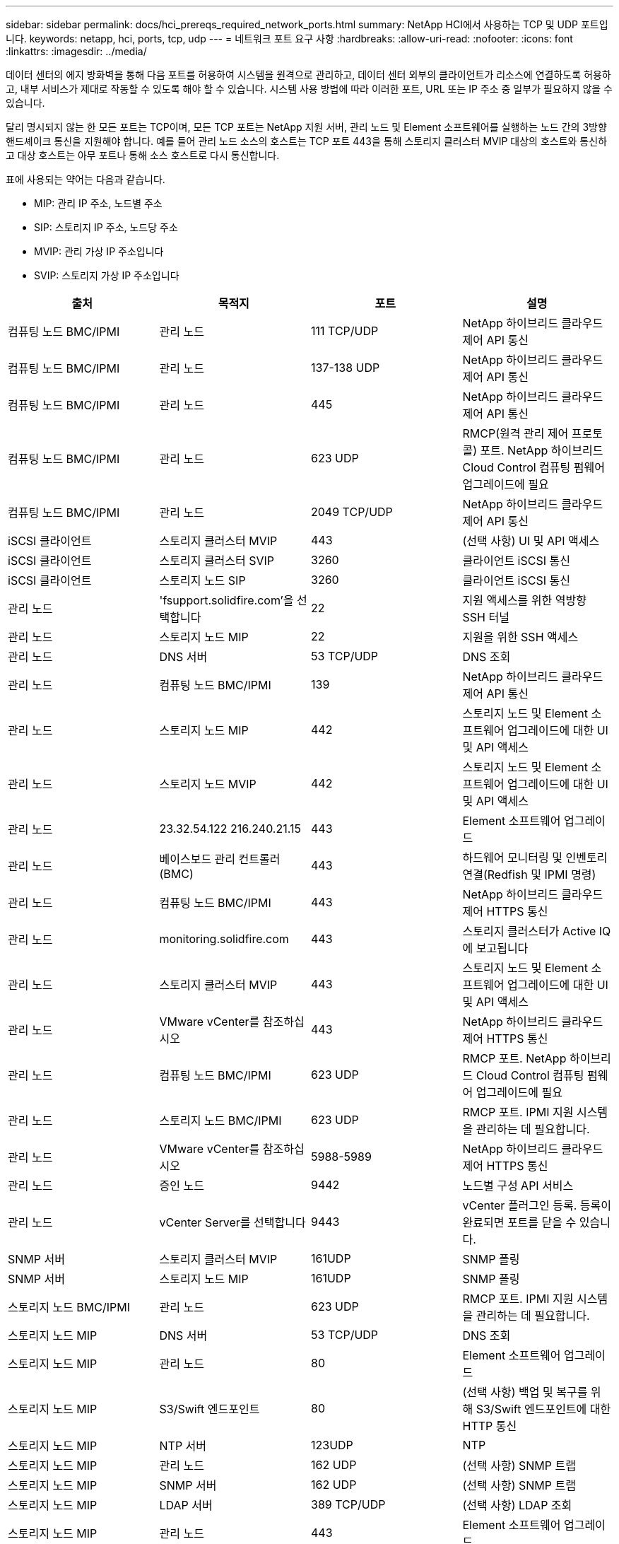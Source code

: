 ---
sidebar: sidebar 
permalink: docs/hci_prereqs_required_network_ports.html 
summary: NetApp HCI에서 사용하는 TCP 및 UDP 포트입니다. 
keywords: netapp, hci, ports, tcp, udp 
---
= 네트워크 포트 요구 사항
:hardbreaks:
:allow-uri-read: 
:nofooter: 
:icons: font
:linkattrs: 
:imagesdir: ../media/


[role="lead"]
데이터 센터의 에지 방화벽을 통해 다음 포트를 허용하여 시스템을 원격으로 관리하고, 데이터 센터 외부의 클라이언트가 리소스에 연결하도록 허용하고, 내부 서비스가 제대로 작동할 수 있도록 해야 할 수 있습니다. 시스템 사용 방법에 따라 이러한 포트, URL 또는 IP 주소 중 일부가 필요하지 않을 수 있습니다.

달리 명시되지 않는 한 모든 포트는 TCP이며, 모든 TCP 포트는 NetApp 지원 서버, 관리 노드 및 Element 소프트웨어를 실행하는 노드 간의 3방향 핸드셰이크 통신을 지원해야 합니다. 예를 들어 관리 노드 소스의 호스트는 TCP 포트 443을 통해 스토리지 클러스터 MVIP 대상의 호스트와 통신하고 대상 호스트는 아무 포트나 통해 소스 호스트로 다시 통신합니다.

표에 사용되는 약어는 다음과 같습니다.

* MIP: 관리 IP 주소, 노드별 주소
* SIP: 스토리지 IP 주소, 노드당 주소
* MVIP: 관리 가상 IP 주소입니다
* SVIP: 스토리지 가상 IP 주소입니다


|===
| 출처 | 목적지 | 포트 | 설명 


| 컴퓨팅 노드 BMC/IPMI | 관리 노드 | 111 TCP/UDP | NetApp 하이브리드 클라우드 제어 API 통신 


| 컴퓨팅 노드 BMC/IPMI | 관리 노드 | 137-138 UDP | NetApp 하이브리드 클라우드 제어 API 통신 


| 컴퓨팅 노드 BMC/IPMI | 관리 노드 | 445 | NetApp 하이브리드 클라우드 제어 API 통신 


| 컴퓨팅 노드 BMC/IPMI | 관리 노드 | 623 UDP | RMCP(원격 관리 제어 프로토콜) 포트. NetApp 하이브리드 Cloud Control 컴퓨팅 펌웨어 업그레이드에 필요 


| 컴퓨팅 노드 BMC/IPMI | 관리 노드 | 2049 TCP/UDP | NetApp 하이브리드 클라우드 제어 API 통신 


| iSCSI 클라이언트 | 스토리지 클러스터 MVIP | 443 | (선택 사항) UI 및 API 액세스 


| iSCSI 클라이언트 | 스토리지 클러스터 SVIP | 3260 | 클라이언트 iSCSI 통신 


| iSCSI 클라이언트 | 스토리지 노드 SIP | 3260 | 클라이언트 iSCSI 통신 


| 관리 노드 | 'fsupport.solidfire.com'을 선택합니다 | 22 | 지원 액세스를 위한 역방향 SSH 터널 


| 관리 노드 | 스토리지 노드 MIP | 22 | 지원을 위한 SSH 액세스 


| 관리 노드 | DNS 서버 | 53 TCP/UDP | DNS 조회 


| 관리 노드 | 컴퓨팅 노드 BMC/IPMI | 139 | NetApp 하이브리드 클라우드 제어 API 통신 


| 관리 노드 | 스토리지 노드 MIP | 442 | 스토리지 노드 및 Element 소프트웨어 업그레이드에 대한 UI 및 API 액세스 


| 관리 노드 | 스토리지 노드 MVIP | 442 | 스토리지 노드 및 Element 소프트웨어 업그레이드에 대한 UI 및 API 액세스 


| 관리 노드 | 23.32.54.122 216.240.21.15 | 443 | Element 소프트웨어 업그레이드 


| 관리 노드 | 베이스보드 관리 컨트롤러(BMC) | 443 | 하드웨어 모니터링 및 인벤토리 연결(Redfish 및 IPMI 명령) 


| 관리 노드 | 컴퓨팅 노드 BMC/IPMI | 443 | NetApp 하이브리드 클라우드 제어 HTTPS 통신 


| 관리 노드 | monitoring.solidfire.com | 443 | 스토리지 클러스터가 Active IQ에 보고됩니다 


| 관리 노드 | 스토리지 클러스터 MVIP | 443 | 스토리지 노드 및 Element 소프트웨어 업그레이드에 대한 UI 및 API 액세스 


| 관리 노드 | VMware vCenter를 참조하십시오 | 443 | NetApp 하이브리드 클라우드 제어 HTTPS 통신 


| 관리 노드 | 컴퓨팅 노드 BMC/IPMI | 623 UDP | RMCP 포트. NetApp 하이브리드 Cloud Control 컴퓨팅 펌웨어 업그레이드에 필요 


| 관리 노드 | 스토리지 노드 BMC/IPMI | 623 UDP | RMCP 포트. IPMI 지원 시스템을 관리하는 데 필요합니다. 


| 관리 노드 | VMware vCenter를 참조하십시오 | 5988-5989 | NetApp 하이브리드 클라우드 제어 HTTPS 통신 


| 관리 노드 | 증인 노드 | 9442 | 노드별 구성 API 서비스 


| 관리 노드 | vCenter Server를 선택합니다 | 9443 | vCenter 플러그인 등록. 등록이 완료되면 포트를 닫을 수 있습니다. 


| SNMP 서버 | 스토리지 클러스터 MVIP | 161UDP | SNMP 폴링 


| SNMP 서버 | 스토리지 노드 MIP | 161UDP | SNMP 폴링 


| 스토리지 노드 BMC/IPMI | 관리 노드 | 623 UDP | RMCP 포트. IPMI 지원 시스템을 관리하는 데 필요합니다. 


| 스토리지 노드 MIP | DNS 서버 | 53 TCP/UDP | DNS 조회 


| 스토리지 노드 MIP | 관리 노드 | 80 | Element 소프트웨어 업그레이드 


| 스토리지 노드 MIP | S3/Swift 엔드포인트 | 80 | (선택 사항) 백업 및 복구를 위해 S3/Swift 엔드포인트에 대한 HTTP 통신 


| 스토리지 노드 MIP | NTP 서버 | 123UDP | NTP 


| 스토리지 노드 MIP | 관리 노드 | 162 UDP | (선택 사항) SNMP 트랩 


| 스토리지 노드 MIP | SNMP 서버 | 162 UDP | (선택 사항) SNMP 트랩 


| 스토리지 노드 MIP | LDAP 서버 | 389 TCP/UDP | (선택 사항) LDAP 조회 


| 스토리지 노드 MIP | 관리 노드 | 443 | Element 소프트웨어 업그레이드 


| 스토리지 노드 MIP | 원격 스토리지 클러스터 MVIP | 443 | 원격 복제 클러스터 페어링 통신 


| 스토리지 노드 MIP | 원격 스토리지 노드 MIP | 443 | 원격 복제 클러스터 페어링 통신 


| 스토리지 노드 MIP | S3/Swift 엔드포인트 | 443 | (선택 사항) 백업 및 복구를 위해 S3/Swift 엔드포인트에 대한 HTTPS 통신 


| 스토리지 노드 MIP | LDAPS 서버 | 636 TCP/UDP | LDAPS 조회 


| 스토리지 노드 MIP | 관리 노드 | 10514 TCP/UDP, 514 TCP/UDP | Syslog 전달 


| 스토리지 노드 MIP | Syslog 서버 | 10514 TCP/UDP, 514 TCP/UDP | Syslog 전달 


| 스토리지 노드 MIP | 원격 스토리지 노드 MIP | 2181 | 원격 복제를 위한 인터클러스터 통신 


| 스토리지 노드 SIP | S3/Swift 엔드포인트 | 80 | (선택 사항) 백업 및 복구를 위해 S3/Swift 엔드포인트에 대한 HTTP 통신 


| 스토리지 노드 SIP | 컴퓨팅 노드 SIP | 442 | 컴퓨팅 노드 API, 구성 및 검증, 소프트웨어 인벤토리 액세스 


| 스토리지 노드 SIP | S3/Swift 엔드포인트 | 443 | (선택 사항) 백업 및 복구를 위해 S3/Swift 엔드포인트에 대한 HTTPS 통신 


| 스토리지 노드 SIP | 원격 스토리지 노드 SIP | 2181 | 원격 복제를 위한 인터클러스터 통신 


| 스토리지 노드 SIP | 스토리지 노드 SIP | 3260 | 노드 간 iSCSI 


| 스토리지 노드 SIP | 원격 스토리지 노드 SIP | 4000 ~ 4020 | 원격 복제 노드-노드 데이터 전송 


| 시스템 관리자 PC입니다 | 스토리지 노드 MIP | 80 | (NetApp HCI만 해당) NetApp 배포 엔진의 랜딩 페이지 


| 시스템 관리자 PC입니다 | 관리 노드 | 442 | 관리 노드에 대한 HTTPS UI 액세스 


| 시스템 관리자 PC입니다 | 스토리지 노드 MIP | 442 | NetApp 배포 엔진에서 스토리지 노드에 대한 HTTPS UI 및 API 액세스, (NetApp HCI만 해당) 구성 및 배포 모니터링 


| 시스템 관리자 PC입니다 | 컴퓨팅 노드 BMC/IPMI H410 및 H600 시리즈를 지원합니다 | 443 | 노드 원격 제어에 대한 HTTPS UI 및 API 액세스 


| 시스템 관리자 PC입니다 | 관리 노드 | 443 | 관리 노드에 대한 HTTPS UI 및 API 액세스 


| 시스템 관리자 PC입니다 | 스토리지 클러스터 MVIP | 443 | 스토리지 클러스터에 대한 HTTPS UI 및 API 액세스 


| 시스템 관리자 PC입니다 | 스토리지 노드 BMC/IPMI H410 및 H600 시리즈 | 443 | 노드 원격 제어에 대한 HTTPS UI 및 API 액세스 


| 시스템 관리자 PC입니다 | 스토리지 노드 MIP | 443 | 스토리지 클러스터에 대한 HTTPS 스토리지 클러스터 생성, 구축 후 UI 액세스 


| 시스템 관리자 PC입니다 | 컴퓨팅 노드 BMC/IPMI H410 및 H600 시리즈를 지원합니다 | 623 UDP | RMCP 포트. IPMI 지원 시스템을 관리하는 데 필요합니다. 


| 시스템 관리자 PC입니다 | 스토리지 노드 BMC/IPMI H410 및 H600 시리즈 | 623 UDP | RMCP 포트. IPMI 지원 시스템을 관리하는 데 필요합니다. 


| 시스템 관리자 PC입니다 | 증인 노드 | 8080 | 증인 노드/노드 웹 UI 


| vCenter Server를 선택합니다 | 스토리지 클러스터 MVIP | 443 | vCenter 플러그인 API 액세스 


| vCenter Server를 선택합니다 | 원격 플러그인 | 8333 | 원격 vCenter 플러그인 서비스 


| vCenter Server를 선택합니다 | 관리 노드 | 8443 | (선택 사항) vCenter 플러그인 QoSSIOC 서비스. 


| vCenter Server를 선택합니다 | 스토리지 클러스터 MVIP | 8444)를 참조하십시오 | vCenter VASA 공급자 액세스(VVOL만 해당) 


| vCenter Server를 선택합니다 | 관리 노드 | 9443 | vCenter 플러그인 등록. 등록이 완료되면 포트를 닫을 수 있습니다. 
|===


== 자세한 내용을 확인하십시오

https://docs.netapp.com/us-en/vcp/index.html["vCenter Server용 NetApp Element 플러그인"^]
